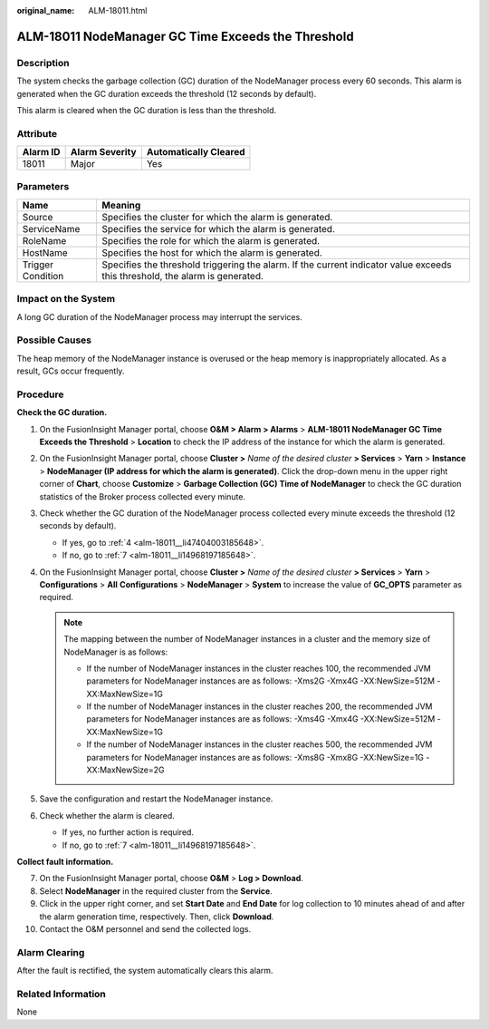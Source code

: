 :original_name: ALM-18011.html

.. _ALM-18011:

ALM-18011 NodeManager GC Time Exceeds the Threshold
===================================================

Description
-----------

The system checks the garbage collection (GC) duration of the NodeManager process every 60 seconds. This alarm is generated when the GC duration exceeds the threshold (12 seconds by default).

This alarm is cleared when the GC duration is less than the threshold.

Attribute
---------

======== ============== =====================
Alarm ID Alarm Severity Automatically Cleared
======== ============== =====================
18011    Major          Yes
======== ============== =====================

Parameters
----------

+-------------------+------------------------------------------------------------------------------------------------------------------------------+
| Name              | Meaning                                                                                                                      |
+===================+==============================================================================================================================+
| Source            | Specifies the cluster for which the alarm is generated.                                                                      |
+-------------------+------------------------------------------------------------------------------------------------------------------------------+
| ServiceName       | Specifies the service for which the alarm is generated.                                                                      |
+-------------------+------------------------------------------------------------------------------------------------------------------------------+
| RoleName          | Specifies the role for which the alarm is generated.                                                                         |
+-------------------+------------------------------------------------------------------------------------------------------------------------------+
| HostName          | Specifies the host for which the alarm is generated.                                                                         |
+-------------------+------------------------------------------------------------------------------------------------------------------------------+
| Trigger Condition | Specifies the threshold triggering the alarm. If the current indicator value exceeds this threshold, the alarm is generated. |
+-------------------+------------------------------------------------------------------------------------------------------------------------------+

Impact on the System
--------------------

A long GC duration of the NodeManager process may interrupt the services.

Possible Causes
---------------

The heap memory of the NodeManager instance is overused or the heap memory is inappropriately allocated. As a result, GCs occur frequently.

Procedure
---------

**Check the GC duration.**

#. On the FusionInsight Manager portal, choose **O&M > Alarm > Alarms** > **ALM-18011 NodeManager GC Time Exceeds the Threshold** > **Location** to check the IP address of the instance for which the alarm is generated.

#. On the FusionInsight Manager portal, choose **Cluster >** *Name of the desired cluster* **> Services** > **Yarn** > **Instance** > **NodeManager (IP address for which the alarm is generated)**. Click the drop-down menu in the upper right corner of **Chart**, choose **Customize** > **Garbage Collection (GC) Time of NodeManager** to check the GC duration statistics of the Broker process collected every minute.

#. Check whether the GC duration of the NodeManager process collected every minute exceeds the threshold (12 seconds by default).

   -  If yes, go to :ref:`4 <alm-18011__li47404003185648>`.
   -  If no, go to :ref:`7 <alm-18011__li14968197185648>`.

#. .. _alm-18011__li47404003185648:

   On the FusionInsight Manager portal, choose **Cluster >** *Name of the desired cluster* **> Services** > **Yarn** > **Configurations** > **All** **Configurations** > **NodeManager** > **System** to increase the value of **GC_OPTS** parameter as required.

   .. note::

      The mapping between the number of NodeManager instances in a cluster and the memory size of NodeManager is as follows:

      -  If the number of NodeManager instances in the cluster reaches 100, the recommended JVM parameters for NodeManager instances are as follows: -Xms2G -Xmx4G -XX:NewSize=512M -XX:MaxNewSize=1G
      -  If the number of NodeManager instances in the cluster reaches 200, the recommended JVM parameters for NodeManager instances are as follows: -Xms4G -Xmx4G -XX:NewSize=512M -XX:MaxNewSize=1G
      -  If the number of NodeManager instances in the cluster reaches 500, the recommended JVM parameters for NodeManager instances are as follows: -Xms8G -Xmx8G -XX:NewSize=1G -XX:MaxNewSize=2G

#. Save the configuration and restart the NodeManager instance.

#. Check whether the alarm is cleared.

   -  If yes, no further action is required.
   -  If no, go to :ref:`7 <alm-18011__li14968197185648>`.

**Collect fault information.**

7.  .. _alm-18011__li14968197185648:

    On the FusionInsight Manager portal, choose **O&M** > **Log > Download**.

8.  Select **NodeManager** in the required cluster from the **Service**.

9.  Click |image1| in the upper right corner, and set **Start Date** and **End Date** for log collection to 10 minutes ahead of and after the alarm generation time, respectively. Then, click **Download**.

10. Contact the O&M personnel and send the collected logs.

Alarm Clearing
--------------

After the fault is rectified, the system automatically clears this alarm.

Related Information
-------------------

None

.. |image1| image:: /_static/images/en-us_image_0269417398.png
